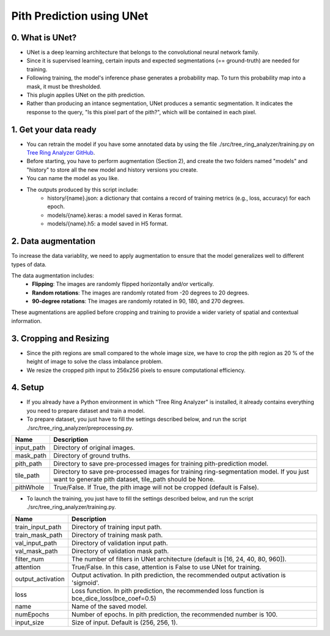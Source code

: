 ============================
Pith Prediction using UNet
============================

.. _unet:

0. What is UNet?
================

- UNet is a deep learning architecture that belongs to the convolutional neural network family.
- Since it is supervised learning, certain inputs and expected segmentations (== ground-truth) are needed for training.
- Following training, the model's inference phase generates a probability map. To turn this probability map into a mask, it must be thresholded.
- This plugin applies UNet on the pith prediction.
- Rather than producing an intance segmentation, UNet produces a semantic segmentation. It indicates the response to the query, "Is this pixel part of the pith?", which will be contained in each pixel.

1. Get your data ready
======================

- You can retrain the model if you have some annotated data by using the file ./src/tree_ring_analyzer/training.py on `Tree Ring Analyzer GitHub <https://github.com/MontpellierRessourcesImagerie/tree-ring-analyzer/>`_.
- Before starting, you have to perform augmentation (Section 2), and create the two folders named "models" and "history" to store all the new model and history versions you create.
- You can name the model as you like.
- The outputs produced by this script include:
    - history/{name}.json: a dictionary that contains a record of training metrics (e.g., loss, accuracy) for each epoch.
    - models/{name}.keras: a model saved in Keras format.
    - models/{name}.h5: a model saved in H5 format.
    
2. Data augmentation
====================

To increase the data variablity, we need to apply augmentation to ensure that the model generalizes well to different types of data.

The data augmentation includes:
    - **Flipping**: The images are randomly flipped horizontally and/or vertically.
    - **Random rotations**: The images are randomly rotated from -20 degrees to 20 degrees.
    - **90-degree rotations**: The images are randomly rotated in 90, 180, and 270 degrees.

These augmentations are applied before cropping and training to provide a wider variety of spatial and contextual information.

3. Cropping and Resizing
========================

- Since the pith regions are small compared to the whole image size, we have to crop the pith region as 20 % of the height of image to solve the class imbalance problem.
- We resize the cropped pith input to 256x256 pixels to ensure computational efficiency.

4. Setup
========

- If you already have a Python environment in which "Tree Ring Analyzer" is installed, it already contains everything you need to prepare dataset and train a model.
- To prepare dataset, you just have to fill the settings described below, and run the script ./src/tree_ring_analyzer/preprocessing.py.

+-------------------+----------------------------------------------------------------------------------------------------------------------------------+
| Name              | Description                                                                                                                      |
+===================+==================================================================================================================================+
| input_path        | Directory of original images.                                                                                                    |
+-------------------+----------------------------------------------------------------------------------------------------------------------------------+
| mask_path         | Directory of ground truths.                                                                                                      |
+-------------------+----------------------------------------------------------------------------------------------------------------------------------+
| pith_path         | Directory to save pre-processed images for training pith-prediction model.                                                       |
+-------------------+----------------------------------------------------------------------------------------------------------------------------------+
| tile_path         | Directory to save pre-processed images for training ring-segmentation model. If you just want to generate pith dataset, tile_path|
|                   | should be None.                                                                                                                  |
+-------------------+----------------------------------------------------------------------------------------------------------------------------------+
| pithWhole         | True/False. If True, the pith image will not be cropped (default is False).                                                      |
+-------------------+----------------------------------------------------------------------------------------------------------------------------------+

- To launch the training, you just have to fill the settings described below, and run the script ./src/tree_ring_analyzer/training.py.

+-------------------+----------------------------------------------------------------------------------------------------------------------------------+
| Name              | Description                                                                                                                      |
+===================+==================================================================================================================================+
| train_input_path  | Directory of training input path.                                                                                                |
+-------------------+----------------------------------------------------------------------------------------------------------------------------------+
| train_mask_path   | Directory of training mask path.                                                                                                 |
+-------------------+----------------------------------------------------------------------------------------------------------------------------------+
| val_input_path    | Directory of validation input path.                                                                                              |
+-------------------+----------------------------------------------------------------------------------------------------------------------------------+
| val_mask_path     | Directory of validation mask path.                                                                                               |
+-------------------+----------------------------------------------------------------------------------------------------------------------------------+
| filter_num        | The number of filters in UNet architecture (default is [16, 24, 40, 80, 960]).                                                   |
+-------------------+----------------------------------------------------------------------------------------------------------------------------------+
| attention         | True/False. In this case, attention is False to use UNet for training.                                                           |
+-------------------+----------------------------------------------------------------------------------------------------------------------------------+
| output_activation | Output activation. In pith prediction, the recommended output activation is 'sigmoid'.                                           |
+-------------------+----------------------------------------------------------------------------------------------------------------------------------+
| loss              | Loss function. In pith prediction, the recommended loss function is bce_dice_loss(bce_coef=0.5)                                  |
+-------------------+----------------------------------------------------------------------------------------------------------------------------------+
| name              | Name of the saved model.                                                                                                         |
+-------------------+----------------------------------------------------------------------------------------------------------------------------------+
| numEpochs         | Number of epochs. In pith prediction, the recommended number is 100.                                                             |
+-------------------+----------------------------------------------------------------------------------------------------------------------------------+
| input_size        | Size of input. Default is (256, 256, 1).                                                                                         |
+-------------------+----------------------------------------------------------------------------------------------------------------------------------+
